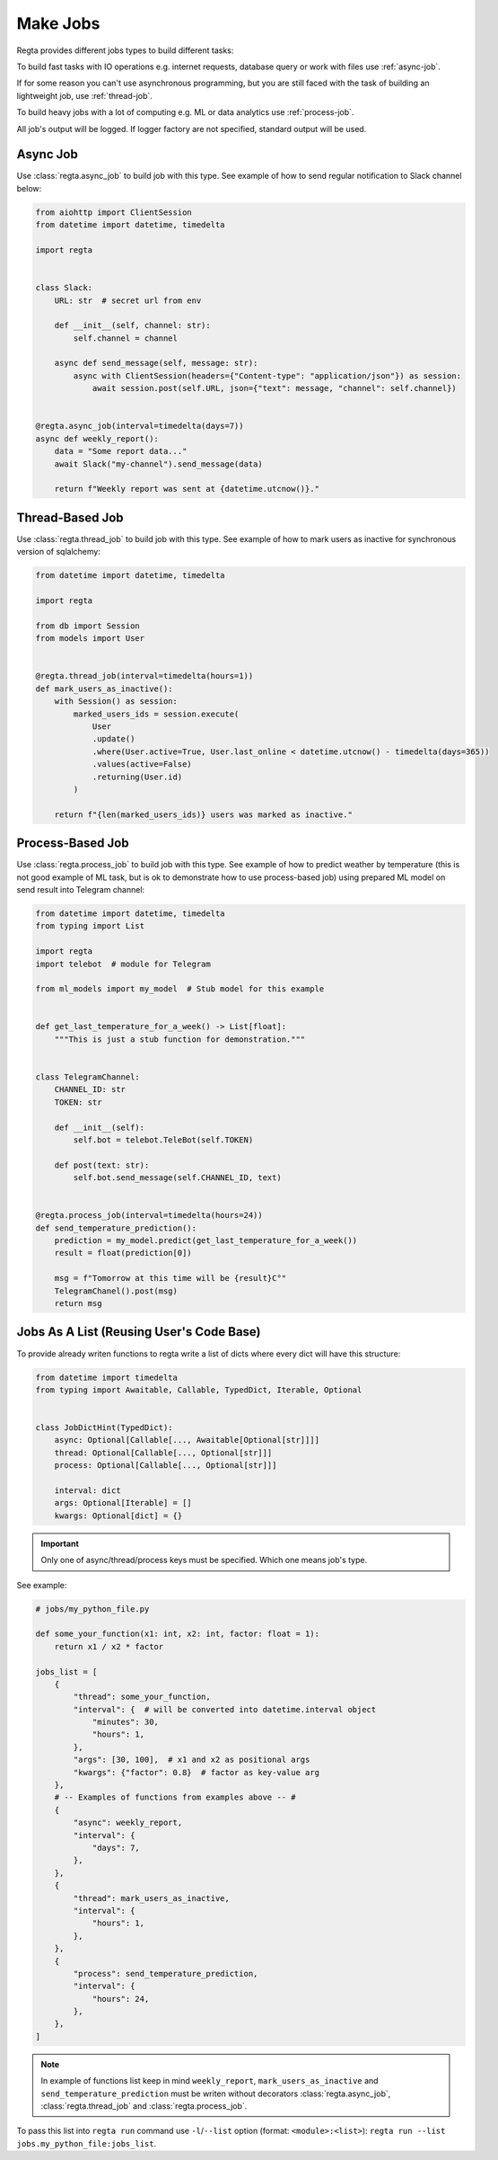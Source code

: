 Make Jobs
=========
.. _jobs-types:

Regta provides different jobs types to build different tasks:

To build fast tasks with IO operations e.g. internet requests, database query
or work with files use :ref:`async-job`.

If for some reason you can't use
asynchronous programming, but you are still faced with the task of building
an lightweight job, use :ref:`thread-job`.

To build heavy jobs with a lot of computing e.g. ML or data analytics use
:ref:`process-job`.

All job's output will be logged. If logger factory are not specified,
standard output will be used.

.. seealso::
   What is the logger factory and how to add logging into your project
   :ref:`here <Logging>`.


.. _async-job:

Async Job
---------
Use :class:`regta.async_job` to build job with this type. See example of how to
send regular notification to Slack channel below:

.. code-block:: python

    from aiohttp import ClientSession
    from datetime import datetime, timedelta

    import regta


    class Slack:
        URL: str  # secret url from env

        def __init__(self, channel: str):
            self.channel = channel

        async def send_message(self, message: str):
            async with ClientSession(headers={"Content-type": "application/json"}) as session:
                await session.post(self.URL, json={"text": message, "channel": self.channel})


    @regta.async_job(interval=timedelta(days=7))
    async def weekly_report():
        data = "Some report data..."
        await Slack("my-channel").send_message(data)

        return f"Weekly report was sent at {datetime.utcnow()}."


.. _thread-job:

Thread-Based Job
----------------
Use :class:`regta.thread_job` to build job with this type. See example of how to
mark users as inactive for synchronous version of sqlalchemy:

.. code-block:: python

    from datetime import datetime, timedelta

    import regta

    from db import Session
    from models import User


    @regta.thread_job(interval=timedelta(hours=1))
    def mark_users_as_inactive():
        with Session() as session:
            marked_users_ids = session.execute(
                User
                .update()
                .where(User.active=True, User.last_online < datetime.utcnow() - timedelta(days=365))
                .values(active=False)
                .returning(User.id)
            )

        return f"{len(marked_users_ids)} users was marked as inactive."


.. _process-job:

Process-Based Job
-----------------
Use :class:`regta.process_job` to build job with this type. See example of how to
predict weather by temperature (this is not good example of ML task, but is
ok to demonstrate how to use process-based job) using prepared ML model on
send result into Telegram channel:

.. code-block:: python

    from datetime import datetime, timedelta
    from typing import List

    import regta
    import telebot  # module for Telegram

    from ml_models import my_model  # Stub model for this example


    def get_last_temperature_for_a_week() -> List[float]:
        """This is just a stub function for demonstration."""


    class TelegramChannel:
        CHANNEL_ID: str
        TOKEN: str

        def __init__(self):
            self.bot = telebot.TeleBot(self.TOKEN)

        def post(text: str):
            self.bot.send_message(self.CHANNEL_ID, text)


    @regta.process_job(interval=timedelta(hours=24))
    def send_temperature_prediction():
        prediction = my_model.predict(get_last_temperature_for_a_week())
        result = float(prediction[0])

        msg = f"Tomorrow at this time will be {result}С°"
        TelegramChanel().post(msg)
        return msg


Jobs As A List (Reusing User's Code Base)
-----------------------------------------
To provide already writen functions to regta write a list of dicts where
every dict will have this structure:

.. code-block:: python

    from datetime import timedelta
    from typing import Awaitable, Callable, TypedDict, Iterable, Optional


    class JobDictHint(TypedDict):
        async: Optional[Callable[..., Awaitable[Optional[str]]]]
        thread: Optional[Callable[..., Optional[str]]]
        process: Optional[Callable[..., Optional[str]]]

        interval: dict
        args: Optional[Iterable] = []
        kwargs: Optional[dict] = {}

.. important::
   Only one of async/thread/process keys must be specified. Which one
   means job's type.

See example:

.. code-block:: python

    # jobs/my_python_file.py

    def some_your_function(x1: int, x2: int, factor: float = 1):
        return x1 / x2 * factor

    jobs_list = [
        {
            "thread": some_your_function,
            "interval": {  # will be converted into datetime.interval object
                "minutes": 30,
                "hours": 1,
            },
            "args": [30, 100],  # x1 and x2 as positional args
            "kwargs": {"factor": 0.8}  # factor as key-value arg
        },
        # -- Examples of functions from examples above -- #
        {
            "async": weekly_report,
            "interval": {
                "days": 7,
            },
        },
        {
            "thread": mark_users_as_inactive,
            "interval": {
                "hours": 1,
            },
        },
        {
            "process": send_temperature_prediction,
            "interval": {
                "hours": 24,
            },
        },
    ]

.. note::
   In example of functions list keep in mind ``weekly_report``,
   ``mark_users_as_inactive`` and ``send_temperature_prediction`` must be
   writen without decorators :class:`regta.async_job`,
   :class:`regta.thread_job` and :class:`regta.process_job`.

To pass this list into ``regta run`` command use ``-l``/``--list`` option
(format: ``<module>:<list>``): ``regta run --list jobs.my_python_file:jobs_list``.

.. seealso::
    Check :ref:`regta run` to see more about this command and its options.

